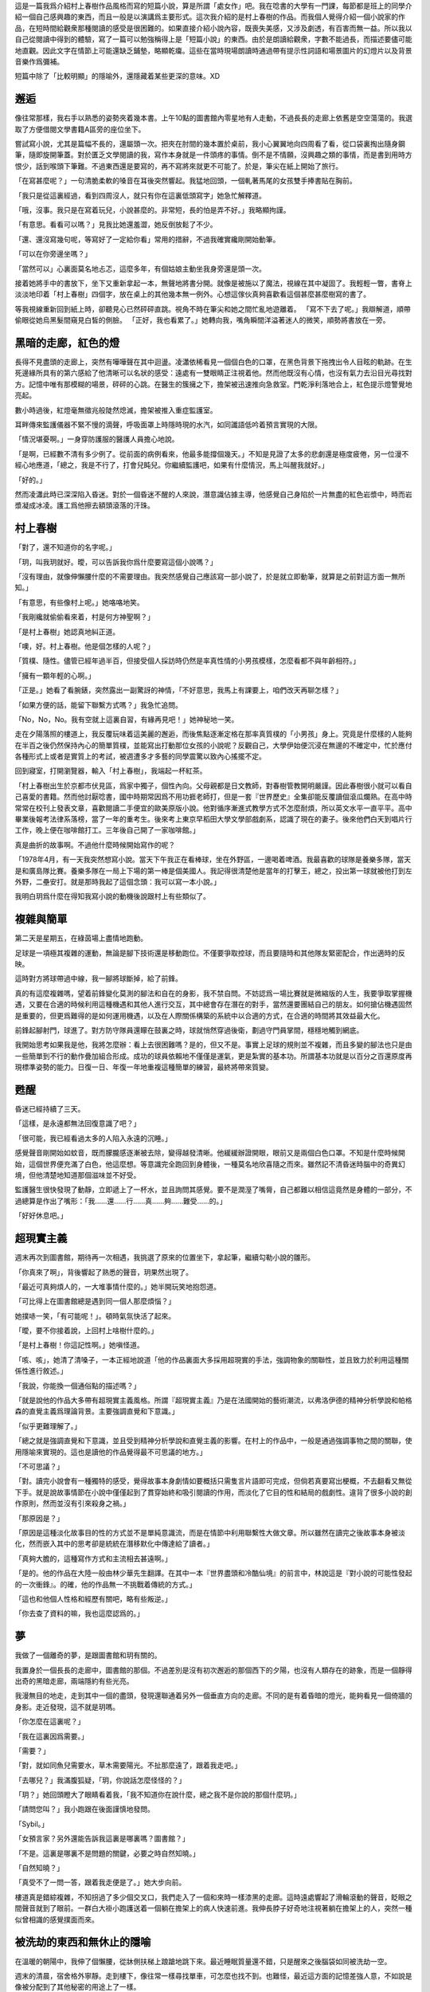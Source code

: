 .. title: 對影成三人
.. slug: dui-ying-cheng-san-ren
.. date: 2013/06/15 16:39:16
.. tags: fiction, 村上春樹, 超現實
.. link: 
.. description: My first fiction writing attempt.



這是一篇我爲介紹村上春樹作品風格而寫的短篇小說，算是所謂「處女作」吧。我在唸書的大學有一門課，每節都是班上的同學介紹一個自己感興趣的東西，而且一般是以演講爲主要形式。這次我介紹的是村上春樹的作品。而我個人覺得介紹一個小說家的作品，在短時間給觀衆那種閱讀的感受是很困難的。如果直接介紹小說內容，既喪失美感，又涉及劇透，有百害而無一益。所以我以自己從閱讀中得到的體驗，寫了一篇可以勉強稱得上是「短篇小說」的東西。由於是朗讀給觀衆，字數不能過長，而描述要儘可能地直觀。因此文字在情節上可能還缺乏鋪墊，略顯乾癟。這些在當時現場朗讀時通過帶有提示性詞語和場景圖片的幻燈片以及背景音樂作爲彌補。

短篇中除了「比較明顯」的隱喻外，還隱藏着某些更深的意味。XD


邂逅
===========

像往常那樣，我右手以熟悉的姿勢夾着幾本書。上午10點的圖書館內零星地有人走動，不過長長的走廊上依舊是空空蕩蕩的。我選取了方便借閱文學書籍A區旁的座位坐下。

嘗試寫小說，尤其是篇幅不長的，還屬頭一次。把夾在肘間的幾本置於桌前，我小心翼翼地向四周看了看，從口袋裏掏出隨身鋼筆，隨即旋開筆蓋。對於匱乏文學閱讀的我，寫作本身就是一件頭疼的事情。倒不是不情願，沒興趣之類的事情，而是書到用時方恨少，話到喉頭下筆難。不過東西還是要寫的，再不寫將來就更不可能了。於是，筆尖在紙上開始了旅行。

「在寫甚麼呢？」一句清脆柔軟的嗓音在耳後突然響起。我猛地回頭，一個軋著馬尾的女孩雙手捧書貼在胸前。

「我只是從這裏經過，看到四周沒人，就只有你在這裏低頭寫字」她急忙解釋道。

「哦，沒事。我只是在寫着玩兒，小說甚麼的。非常短，長的怕是弄不好。」我略顯拘謹。

「有意思。看看可以嗎？」見我比她還羞澀，她反倒放鬆了不少。

「還、還沒寫幾句呢，等寫好了一定給你看」常用的措辭，不過我確實纔剛開始動筆。

「可以在你旁邊坐嗎？」

「當然可以」心裏面莫名地忐忑，這麼多年，有個姑娘主動坐我身旁還是頭一次。

接着她將手中的書放下，坐下又重新拿起一本，無聲地將書分開。就像是被施以了魔法，視線在其中凝固了。我輕輕一瞥，書脊上淡淡地印着「村上春樹」四個字，放在桌上的其他幾本無一例外。心想這傢伙真夠喜歡看這個甚麼甚麼樹寫的書了。

等我視線重新回到紙上時，卻聽見心已然砰砰直跳。視角不時在筆尖和她之間忙亂地遊離着。
「寫不下去了呢。」我辯解道，順帶偷眼從她烏黑髮間窺見白皙的側臉。
「正好，我也看累了。」她轉向我，嘴角瞬間洋溢著迷人的微笑，順勢將書放在一旁。

.. TEASER_END

黑暗的走廊，紅色的燈
====================

長得不見盡頭的走廊上，突然有嘩嘩聲在其中迴盪。凌瀟依稀看見一個個白色的口罩，在黑色背景下拖拽出令人目眩的軌跡。在生死邊緣所具有的第六感給了他清晰可以名狀的感受：遠處有一雙眼睛正注視着他。然而他既沒有心情，也沒有氣力去沿目光尋找對方。記憶中唯有那模糊的場景，砰砰的心跳。在醫生的簇擁之下，擔架被迅速推向急救室。門乾淨利落地合上，紅色提示燈警覺地亮起。

數小時過後，紅燈毫無徵兆般陡然熄滅，擔架被推入重症監護室。

耳畔傳來監護儀器不緊不慢的滴聲，呼吸面罩上時隱時現的水汽，如同讖語低吟着預言實現的大限。

「情況堪憂啊。」一身穿防護服的醫護人員擔心地說。

「是啊，已經數不清有多少例了。從前面的病例看來，他最多能撐個幾天。」不知是見證了太多的悲劇還是極度疲倦，另一位漫不經心地應道，「總之，我是不行了，打會兒盹兒。你繼續監護吧，如果有什麼情況，馬上叫醒我就好。」

「好的。」

然而凌瀟此時已深深陷入昏迷。對於一個昏迷不醒的人來說，潛意識佔據主導，他感覺自己身陷於一片無盡的紅色岩漿中，時而岩漿凝成冰凌。護工爲他擦去額頭滾落的汗珠。

村上春樹
=========

「對了，還不知道你的名字呢。」

「玥，叫我玥就好。曖，可以告訴我你爲什麼要寫這個小說嗎？」

「沒有理由，就像伸懶腰什麼的不需要理由。我突然感覺自己應該寫一部小說了，於是就立即動筆，就算是之前對這方面一無所知。」

「有意思，有些像村上呢。」她咯咯地笑。

「我剛纔就偷偷看來着，村是何方神聖啊？」

「是村上春樹」她認真地糾正道。

「噢，好。村上春樹。他是個怎樣的人呢？」

「質樸、隨性。儘管已經年過半百，但接受個人採訪時仍然是率真性情的小男孩模樣，怎麼看都不與年齡相符。」

「擁有一顆年輕的心啊。」

「正是。」她看了看腕錶，突然露出一副驚訝的神情，「不好意思，我馬上有課要上，咱們改天再聊怎樣？」

「如果方便的話，能留下聯繫方式嗎？」我急忙追問。

「No，No，No。我有空就上這裏自習，有緣再見吧！」她神秘地一笑。

走在夕陽落照的樓道上，我反覆玩味着這美麗的邂逅，而後焦點逐漸定格在那率真質樸的「小男孩」身上。究竟是什麼樣的人能夠在半百之後仍然保持內心的簡單質樸，並能寫出打動那位女孩的小說呢？反觀自己，大學伊始便沉浸在無邊的不確定中，忙於應付各種形式上或者是實質上的考試，被週遭多才多藝的同學震驚以致內心搖擺不定。

回到寢室，打開瀏覽器，輸入「村上春樹」，我端起一杯紅茶。

「村上春樹出生於京都市伏見區，爲家中獨子，個性內向。父母親都是日文教師，對春樹管教開明嚴謹。因此春樹很小就可以看自己喜愛的書籍。然而他討厭唸書，國中時期常因爲不用功捱老師打，但是一套『世界歷史』全集卻能反覆讀個滾瓜爛熟。在高中時常常在校刊上發表文章，喜歡閱讀二手便宜的歐美原版小說。他對循序漸進式教學方式不怎麼耐煩，所以英文水平一直平平。高中畢業後報考法律系落榜，當了一年的重考生。後來考上東京早稻田大學文學部戲劇系，認識了現在的妻子。後來他們白天到唱片行工作，晚上便在咖啡館打工。三年後自己開了一家咖啡館。」

真是曲折的故事啊。不過他什麼時候開始寫作的呢？

「1978年4月，有一天我突然想寫小說。當天下午我正在看棒球，坐在外野區，一邊喝着啤酒。我最喜歡的球隊是養樂多隊，當天是和廣島隊比賽。養樂多隊在一局上下場的第一棒是個美國人。我記得很清楚他是當年的打擊王，總之，投出第一球就被他打到左外野，二壘安打。就是那時我起了這個念頭：我可以寫一本小說。」

我明白玥爲什麼在得知我寫小說的動機後說跟村上有些類似了。

複雜與簡單
==========

第二天是星期五，在綠茵場上盡情地跑動。

足球是一項極其複雜的運動，無論是腳下技術還是移動跑位。不僅要爭取控球，而且要隨時和其他隊友緊密配合，作出適時的反映。

這時對方將球帶過中線，我一腳將球斷掉，給了前鋒。

真的有這麼複雜嗎，望着前鋒變化莫測的腳法和自在的身影，我不禁自問。不妨認爲一場比賽就是微縮版的人生，我要爭取掌握機遇，又要在合適的時候利用這種機遇和其他人進行交互，其中總會存在潛在的對手，當然還要團結自己的朋友。如何搶佔機遇固然是重要的，但更爲難得的是如何運用機遇，以及在人際關係構築的系統中以合適的方式，在合適的時間將其效益最大化。

前鋒起腳射門，球進了。對方防守隊員還矇在鼓裏之時，球就悄然穿過後衛，劃過守門員掌間，穩穩地觸到網底。

我開始思考如果我是他，我將怎麼辦：看上去很困難嗎？是的，但又不是。事實上足球的規則並不複雜，而且多變的腳法也只是由一些簡單到不行的動作疊加組合形成。成功的球員依賴地不僅僅是運氣，更是紮實的基本功。所謂基本功就是以百分之百還原度再現標準姿勢的能力。日復一日、年復一年地重複這種簡單的練習，最終將帶來質變。

甦醒
======

昏迷已經持續了三天。

「這樣，是永遠都無法回復意識了吧？」

「很可能，我已經看過太多的人陷入永遠的沉睡。」

感覺聲音剛開始如蚊音，既而朦朧感逐漸被去除，變得越發清晰。他緩緩辦證開眼，眼前又是兩個白色口罩。不知是什麼時候開始，這個世界便充滿了白色，他這麼想。等意識完全跑回到身體後，一種莫名地欣喜隨之而來。雖然記不清昏迷時腦中的奇異幻境，但他清楚地知道那個滋味並不好受。

監護醫生很快發現了動靜，立即遞上了一杯水，並且詢問其感覺。要不是潤溼了嘴脣，自己都難以相信這竟然是身體的一部分，不過總算是作出了嘴形：「我……還……行……真……夠……難受……的。」

「好好休息吧。」

超現實主義
==========

週末再次到圖書館，期待再一次相遇，我挑選了原來的位置坐下，拿起筆，繼續勾勒小說的雛形。

「你真來了啊」，背後響起了熟悉的聲音，玥果然出現了。

「最近可真夠煩人的，一大堆事情什麼的。」她半開玩笑地抱怨道。

「可比得上在圖書館總是遇到同一個人那麼煩惱？」

她撲哧一笑，「有可能呢！」。頓時氣氛快活了起來。

「曖，要不你接着說，上回村上啥樹什麼的。」

「是村上春樹！你這記性啊。」她嗔怪道。

「咳、咳」，她清了清嗓子，一本正經地說道「他的作品裏面大多採用超現實的手法，強調物象的關聯性，並且致力於利用這種關係性進行敘述。」

「我說，你能換一個通俗點的描述嗎？」

「就是說他的作品大多帶有超現實主義風格。所謂『超現實主義』乃是在法國開始的藝術潮流，以弗洛伊德的精神分析學說和帕格森的直覺主義爲理論背景。主要強調直覺和下意識。」

「似乎更難理解了。」

「總之就是強調直覺和下意識，並且受到精神分析學說和直覺主義的影響。在村上的作品中，一般是通過強調事物之間的關聯，使用隱喻來實現的。這也是讀他的作品覺得最不可思議的地方。」

「不可思議？」

「對。讀完小說會有一種獨特的感受，覺得故事本身劇情如要概括只需隻言片語即可完成，但倘若真要寫出梗概，不去翻看又無從下手。就是說故事情節在小說中僅僅起到了貫穿始終和吸引閱讀的作用，而淡化了它目的性和結局的戲劇性。違背了很多小說的創作原則，然而並沒有引來殺身之禍。」

「那原因是？」

「原因是這種淡化故事目的性的方式並不是單純意識流，而是在情節中利用聯繫性大做文章。所以雖然在讀完之後故事本身被淡化，然而嵌入其中的思考卻是統統在潛移默化中傳達給了讀者。」

「真夠大膽的，這種寫作方式和主流相去甚遠啊。」

「是的。他的作品在大陸一般由林少華先生翻譯。在其中一本『世界盡頭和冷酷仙境』的前言中，林說這是『對小說的可能性發起的一次衝鋒』。的確，他的作品無一不挑戰着傳統的方式。」

「這也和他個人性格和經歷有關吧，略有些叛逆。」

「你去查了資料的嘛，我也這麼認爲的。」


夢
=======

我做了一個離奇的夢，是跟圖書館和玥有關的。

我置身於一個長長的走廊中，圖書館的那個。不過差別是沒有初次邂逅的那個西下的夕陽，也沒有人類存在的跡象，而是一個靜得出奇的黑暗走廊，兩端隱約有些光亮。

我漫無目的地走，走到其中一個的盡頭，發現還聯通着另外一個垂直方向的走廊。不同的是有着昏暗的燈光，能夠看見一個倚牆的身影。走近發現，這不就是玥嗎。

「你怎麼在這裏呢？」

「我在這裏因爲需要。」

「需要？」

「對，就如同魚兒需要水，草木需要陽光。不扯那麼遠了，跟着我走吧。」

「去哪兒？」我滿腹狐疑，「玥，你說話怎麼怪怪的？」

「玥？」她回頭瞪大了眼睛看着我，「我不知道你在說什麼，總之我不是你說的那個什麼玥。」

「請問您叫？」我小跑跟在後面謹慎地發問。

「Sybil。」

「女預言家？另外還能告訴我這裏是哪裏嗎？圖書館？」

「不是。這裏是哪裏不是問題的關鍵，必要之時自然知曉。」

「自然知曉？」

「真受不了一問一答，跟着我走便是了。」她大步向前。

樓道真是錯綜複雜，不知拐過了多少個交叉口，我們走入了一個和來時一樣漆黑的走廊。這時遠處響起了滑輪滾動的聲音，眨眼之間聲音就到了眼前。一群白大褂小跑護送着一個躺在擔架上的病人快速前進。我伸長脖子好奇地注視著躺在擔架上的人，突然一種似曾相識的感覺撲面而來。

被洗劫的東西和無休止的隱喻
==========================

在溫暖的朝陽中，我伸了個懶腰，從牀側扶梯上踉蹌地跳下來。最近睡眠質量還不錯，只是醒來之後腦袋如同被洗劫一空。

週末的清晨，宿舍格外寧靜。走到樓下，像往常一樣尋找單車，可怎麼也找不到。也難怪，最近這方面的記憶差強人意，不如說是像被分配到了其他秘密的用途上了一樣。

來來回回找了好幾圈，臨近和遠離門口的地方都找了個遍，卻連單車的影子也沒發現。清醒的神志下又仔細確認了一遍，確實不見了。這個捱千刀的偷車賊！

好不容易步行到了圖書館，找到熟悉的位置，發現玥在那裏看了好一會兒的書了。

「嘿！村上春樹迷！」

「啊！嚇死我了。嗨！」

「嗨。我車子被偷了，真是倒黴！」

「唉。節哀吧。」

「對了，我做了一個夢，當時感覺特別清晰，醒來之後一下就忘到九霄雲外了，僅僅能說出幾個相關的詞語，但也不能確定是不是確實有關。」

「夢境的記憶就像被偷走一樣？」

「嗯。這麼說來車子被偷真是莫大的諷刺啊。」

「不如說是種隱喻，也是接下來不得不說的東西。」

「什麼新東西呢，小老師？」

「以我正在讀的這一本爲例」，她把手中的書舉了舉，「書名叫做『海邊的卡夫卡』，獲得World Fantasy Awards。其中大量地使用了隱喻。隱喻即Metaphor，是一種用在兩個看似無關的事物上製造修辭的轉義。」

「看似無關的事物上製造修辭的轉義。」我逐字確認般地重複。

「對，以這種手法，一個事物通過另一個事物暗指，所以也稱爲暗喻。和明喻不同，它基於一種隱藏的比較方式。」

「就像意識的丟失之於單車丟失一樣？」

「正是。不過一個成功的隱喻是通過前後文中的語境以及讀者的再加工共同形成的。因此很難單獨將它抽出，用燈光照着對旁邊的人說：『諾，這便是隱喻』。你可明白？」

「完全理解。」

沒有光環的主角
==============

凌瀟呆呆地看着天花板，聽着心電儀發出的穩定鳴響。

從小到大要說大病，這算是頭一遭。以前無非就是些感冒發燒的小疾。 因此他對疾病的輕重緩急並沒有一個確切的概念。然而這幾天在昏迷邊界的反覆徘徊告訴他，這次非同小可。人面臨不確定的命運時，總是會回想過去生活的美好和靜謐，凌瀟也不例外。

記得小學的時候他轉過幾次學校，倒不是因爲自己出類拔萃，而是父母望子成龍。進入初中之後，他也一直成績平平。在最好的班級上只要不被落下太遠，重點高中也是順利成章的事情。就這樣，他逐漸發覺自己無論是在什麼環境，都能保證自己不會成爲倒數第一，但無論怎麼盡力也難以拔地頭籌。在自己的生活中就算是男一號，也沒有懸於頭上的主角光環。他按照不知是誰劃定的方式生活，虔誠地等待上天的眷顧，然而老天卻從未眷顧這個名義上的主角。大學四年他期待過很多，然而實際上什麼都沒有做過。

也許這就是生活吧，瞬息萬變的世界中只能求得那一份小小的安寧。世界太複雜了。那些成功追尋自己理想的人，那些按照自己設想的方式生活的人，一定掌握了不爲人知的秘密，他這麼想。

當一個平常人很好，身體或許也就一如往常般痊癒。

然而事物似乎總是向着人們所難以企及的方向發展。晚上，監護儀器報警，凌瀟被再次推入急救室。

簡單的旋律與夢境之二
====================

今天和玥在食堂共進晚餐。第一次跟女生單獨吃飯，不免有些忐忑。忐忑之餘更多的是油然而生的親近和好感。

「你有沒有發現我們熟知的經典旋律本身都是由一些簡單得不能再簡單的音符組成？」她突然發問。

「經你這麼一說，還真有些道理。」

「不過很少有單純由旋律構成的樂曲，並不是它不夠精妙，而恰恰是它們太過本質，以致單薄而脆弱，需要必要的烘托和包裝。伴奏就如同藥引子一樣，幫助它發揮出最佳療效，因此紛繁的和絃就不難理解了。」

紛繁的和絃，簡單的旋律。

我又一次在夢鄉中回到了那個場景。

我們繼續前行。我懷疑我正處在類似醫院的場所中，然而令人費解的是這類似圖書館的寬闊然而繁複冗長的走廊。暈頭轉向地不知走了多久之後，她帶我來到了樓梯口。

擡眼藉着樓梯泛出的幽光能看到深藍色油漆刷出的巨大的「5」的字樣。踩着逆光的樓梯我們小心翼翼地下樓，在重複轉過兩圈之後停了下來。她確認了樓梯口標註的層數後，帶領我進入三樓。令人欣慰的是三樓走廊處處都有昏黃的照明，兩側則是一扇扇咖啡色木門。到編號爲「305」的門口，她便停下示意進入。

「是要進去嗎？」雖然話語上充滿了疑慮，而在好奇心的驅使下，我慢慢打開房門。

頓時間光線四溢，房間裏日光燈充足的照明幾近使我久處黑暗的雙目失明。

等眼睛的刺痛慢慢消散，一個人影逐漸變得清晰，先是有了輪廓，進而是頸部的光澤。 

「每個人都有自己的影子。」，他背對著我自顧自地開始言語，「發現並找到自己的影子，瞭解然後摧毀它。」

「抱歉，我不太懂你在說什麼。」我一頭霧水。Sybil示意我閉嘴，於是把即將說出的話又嚥了回去。

「那是另一個你，你一直生活在他之下，他也無時不充斥於你體內。」隨即他緩緩轉過身來。然而強烈的逆光下仍然只能看得一個黑色的輪廓。那是高得出奇的輪廓，誇張地被拉長。

「尋找的過程並不容易，也許屢屢和他擦肩而過，或是闖入槍林彈雨，承受無盡的痛苦。」

闖入槍林彈雨，承受無盡的痛苦。

呼的一下，前方的黑影消失在一片乳白中，與其說是突然消失，莫不如是說是被白色所侵蝕。等我回過神來時，房間裏僅剩下光明。

敵人，奪走
==========

再次醒來，凌瀟還是躺在那熟悉的病牀上，面對着同樣的天花板，耳畔仍然是有條不紊的嘟嘟聲。在這個封閉的場所，看不見旭日東昇，亦不見皓月當空。時間好像沒有流動，抑或壓根就沒有存在的必要性。

「這裏是時間所不能觸及之處吧。」，他這麼想。而在停滯的時空里，他思緒卻緩緩流動。

悉數列舉着往事，他不禁悄然喟嘆。在人生的複雜遊戲中，總是有着超乎尋常的玩家，自己則是久處中末之流。雖說上天對每個人都是公平的，但現實的世界中卻無處不充滿了各種形式的評判，而評判的結果都一一與公平相違背。心理平衡是個微妙的東西，人在某個方面被他人所超越時，總期望挖掘出自己閃光的另一面，既而穩定內心的那把搖擺不定的天平。然而好景不長，一旦發現無法將自己的優越性與他人的能力相抵，天平就會偏向一方。而對於凌瀟來說則是偏向他人那方。即自我認同感的崩潰，進而觸發心靈的自我防衛，否定他人或者說是惡意揣度。

突然病房門被打開，一個人走了進來。穿着相同的防護服但可以從言行上看出多半是負責這裏的人。

「怎麼樣了？」，他關切地問道。兩個醫生不約而同地向他搖搖頭。凌瀟感覺心中一顫，輕輕合上雙眼。

「總之，盡全力保住他，這時上頭下達的命令！」他以十分嚴肅的口氣訓斥道。

「對了，外面怎麼樣了呢？」一個人看了看緊閉雙眼的凌瀟，忍不住悄悄問。

「按理說你們是無權知曉的。不過可以透露一點：我們已經做好了部署，敵人不可能從我們手中奪過他的。休想！」，雖然儘量壓低了聲音，但還是被凌瀟聽見了。

「敵人。奪走。」他心中默唸。

影子
======

「近來可好？」玥坐到了我的對面，我聞聲擱筆擡頭。夕陽穿過絲絲髮梢將其染成金黃。

「被一個令人困惑的夢境所糾纏。用你告訴我的詞形容，它的隱喻性極強。」我不好意思地搔頭。

「哈？就是之前提到的那個只能記得少許內容的夢？」

「嗯。不過最近幾天連續做着一個相同的夢，夢境的內容越發明晰。」

「好有趣的樣子」，她手肘支着桌子，雙手托着下巴，「透露一下內容吧。」

「似乎是在一個圖書館，不，或許是醫院也說不定。剛開始遇見一個跟你長得一模一樣但自稱Sybil的人。後來她帶我到了一個房間前面，打開房門之後有個人對我說了些什麼。」

「說了些什麼？」她頭微微前傾。

「每個人都有自己的影子。接着的話大概是讓我尋找那個影子。」

「很好奇那個叫Sybil的人，你說跟我很像？」

「嗯，是的。但是可以確定不是你，因爲說話的方式非常奇特。」

「怎麼個奇特法？」

「難以形容，說的都是些莫名其妙的話，搞得跟她名字似的。」

「預言家的確神神謎秘秘」，她起身道，「今天下午還有點事，失陪了。」

「不講點關於村上的東西？」

「不了，實在是忙得很。明天就好多了，要不晚上在一餐見面，再給你瞎扯些他的事情？」

「沒問題。」

「夢境可是時間停滯之處，加油喔！」她側身眨了眨眼睛，向我擺擺手。我隨即提起筆，埋頭繼續我的創作。

夜幕很快降臨。小說構思到感覺整個頭顱快被榨乾，於是枕在手臂上小憩，沒想到頭一沾到手就酣然大睡。

「嘿」，Sybil用手在我眼前不停揮動，「怎麼整個人呆掉了？」

「當然呆掉了，這一切都太突然了。什麼跟什麼啊？我有什麼影子，一個莫名奇妙的人出現說了一堆胡話，你覺得誰遇到這種情況不會手足無措！」，我略有些生氣。

「是該給你說明些情況了。你是在一所秘密的研究機構，這裏有你的影子。當務之急就是找到影子被囚禁的地方。」她慢條斯理地說。

「影子？」，我餘怒未平。

「每個人都有自己的影子。後來出現了一種極強的傳染病，據說只在影子間傳播，而且發病迅速。許多影子都生命垂危。有一個神秘機構，聽說是跟政府秘密的部門有關，專門收治影子，並且讓他們苟延殘喘。」

「真是有意思，影子竟然是活物？」，我無不揶揄地說。

「當然。從某種意義上，他就是你，另一種形式上的你。影子也有名字，不過那只是一個代號。說到底，影子就是你的隱喻。隱喻的事情，你可明白？」她認真的語氣迴盪在長廊里。

「隱喻，好像在哪裏聽說過。假設我找到他了呢？」

「然後你知道該怎麼做。」

隨即她停止交談，扭頭一言不發地向長廊一端走去。我怔怔地站在眼前空無一人的明亮房間門口。說實話，Sybil說明過後我原有的疑問不減反增：什麼叫做另一種形式的我，什麼又是我知道該怎麼做？無論如何，開始瞭解自己的處境要比一無所知強上百倍。看她快要消失在黑暗之中時，我追了上去。


時間停滯的場所
==============

現在凌瀟有了新的事情可以做——思考那段醫生之間神秘的對話。對一個躺在牀上只能一動不動的病人來說，唯一可做的事情就是思考。

「究竟是什麼樣的情形呢？我得了重病，然後被搶救後安頓在這個密不透風的房間，根據那人的話似乎有人想從他們手上奪走我。」

凌瀟百思不得其解，不過幸運的是現在有的是時間。他反覆揣度，自己相貌平平，唸書時成績平平，工作時業績平平；心中並非沒有過強烈的野心改變世界，只可惜最後還是被着複雜的世界所改變。縱使有着這樣或者那樣的想法，但不都和芸芸衆生一樣庸庸碌碌毫無存在之感嗎？雖然做了適當的事情會被別人所認同，但放眼在時間的長河上看，自己未曾是任何人生活中的主角。就算出現在別人的照片里，無非也是那個被虛化了的路人甲罷了。

如今身處這時間停滯的場所，就如同在長河的岸上休憩。他看着在水中掙扎順從、反抗妥協的自己。

瞥了一眼週期刷新的檢測儀器，在確認自己還活着這件事實後，凌瀟倒頭睡去。


平行的世界
==========

「嘿！」，肩被輕拍，玥如期出現。食堂裏面人來人往，聲音很快就淹沒其中。

「請講吧！我時間不多了，還有課。」我低頭一瞥手錶。

「你的時間的確所剩無幾。放心吧，我會儘量快些的。」

「要瞭解村上的作品風格，最佳的途徑就是閱讀他的長篇小說。他有一個拿手絕技，那便是平行敘述。雖然不是他所獨創，然而他卻將其運用到了極致。所謂平行敘述就是在同一部作品中同時敘述至少兩個獨立的故事，和雙線並行不同，平行敘述強調的是兩個故事，而非同一個故事的兩個視角。然而到了村上這裏，情況就變得愈發微妙了。在『世界盡頭和冷酷仙境中』，雖然奇數章節都名爲『冷酷仙境』，偶數章都是『世界盡頭』，然而這兩個看似無關的故事卻驚人地開始產生了關聯，最終無縫地融合爲一體，隱喻的運用功不可沒。另外在其他代表作，例如『海邊的卡夫卡』『擰發條鳥的年代記』『1Q84』中也無一例外地使用了平行敘述。『1Q84』中甚至有三個平行的故事哩。『雲圖』你知道吧？它的作者大衛米切爾深受村上的影響。」

「『雲圖』中可有六個故事呢。」

「對，就是那樣。」

合併，激盪
==========

「時間不多了！」，Sybil一把抓住我的手，「影子所在之處，你該知道吧？」

「什麼？我還以爲你要帶我去那裏呢，怎麼可能知道？」，我叫苦不迭。

「你應該知道的。」

「尋找的過程並不容易，也許屢屢和他擦肩而過。」，這時一個聲音在走廊內迴轉，「或是闖入槍林彈雨，承受無盡的痛苦。」

「你聽見什麼了嗎？」

「沒有啊。」她不知所云地看着我。

「擦肩而過，擦肩而過。」我反覆默唸着，突然心中一驚。如同平靜水面上突然炸開了水花：漣漪，連續性，聯繫頓時涌上。

「我知道了！最初看到的那個擔架，一定是他！五樓，在五樓！」，我們向樓上衝去。

跟來時截然不同，五樓只有一條貫穿到底的通道，以及通道盡頭幽幽閃爍的紅色微光。突然紅光消失，隨之是砰的一聲，既而是熟悉的擔架聲和凌亂的腳步聲。情況更加明瞭。我們腳步不停，衝向前方。等跑到紅燈那裏時，又是一聲悶響，拐彎過去有一個光亮正在減弱，然後消失，頓時走廊暗淡下來。很顯然，他們把影子送入了那個剛剛關門的房間。

氣喘吁吁地來到了門前，我迫不及待地準備拉開門，Sybil立刻制止了我。

「怎麼了？」，我面露詫色。

「或是闖入槍林彈雨」，她詭秘地一笑，不知什麼時候手中多出了兩把衝鋒槍，兩件防彈衣和數罐催淚瓦斯。

我從她手中接過槍和瓦斯，向她點點頭。我們同時將槍上膛，並把門掀開一個小縫，一股腦把瓦斯投入，旋即關上門，側身貼牆。

隨着清脆的罐體着地聲，一陣連續不斷的巨響傳來划破死寂，門上頓時出現一排又一排的洞。漸漸槍聲漸弱，我朝她豎了豎大拇指，用腳一下踹開房門。她立即在我身後進行火力壓制。

裏面是全副武裝的武警，儘管大部分的已經倒地不醒人事，然而火力仍然猛烈。將殘餘的敵人解決後，我回頭一看，Sybil居然不見了。

緊接着腹部一陣劇痛，我才猛然發覺自己早已身中數彈。

「不再需要預言了么？」，我自嘲道。用手肘艱難地在地板上爬行。一個奄奄一息的武警拼緊全力拽出壓在身下的對講機，用最後一口氣叫道：「這裏需要支援……」

再繼續向前，我爬到了又一道門前，勉強支起身子，擰開門，擠進房間內。

房間裏面傳來穩定的嘟嘟聲。一張牀上，一個無比虛弱的人被各種儀器所纏繞，胸口微微起伏。

我奮力用手臂把身體拖到窗前，將他的氧氣面罩取下。

「你終於來了啊。」他平靜地說，「我叫凌瀟。」

我握住他的手，眼淚瞬間不知怎的，止不住地往下掉。

「複雜的世界和簡單的策略，你可明白？」，我喘着粗氣。

「你明白就好了。」，他微微一笑，安詳地閉上了雙眼。

隨着無限延長的嘟聲，儀器上劃出一條筆直的橫線。

尾聲
=====

「嘿，吃飯的時候居然也能睡着！」

我用手揉揉眼睛，對面是玥。

「最近實在是太疲倦了，真是對不起。對了，你剛纔說到哪兒了？」

「你瞧你！滿臉都是飯菜，哎呀呀。」她無奈地搖着頭，「剛纔說到平行敘述了。」

食堂的電視傳來了新聞播報的聲音。我頭暈目眩，聲音就像是從另一個世界傳來的一樣飄渺。

「上海新增一例H7N9死亡病例：先前病危的凌某，在今日下午三點零五分停止呼吸。」

「真是諷刺呢。」我用力晃晃腦袋，奮力使自己神志清醒。

等我徹底從眩暈中擺脫時，發現食堂裏面空無一人。不對，這不是食堂餐桌，而是圖書館廊旁的一張書桌。挺直身子，幾本村上春樹的小說無恙地安放在那裏。我微微一笑，提起筆，爲小說劃上最後的句號。
